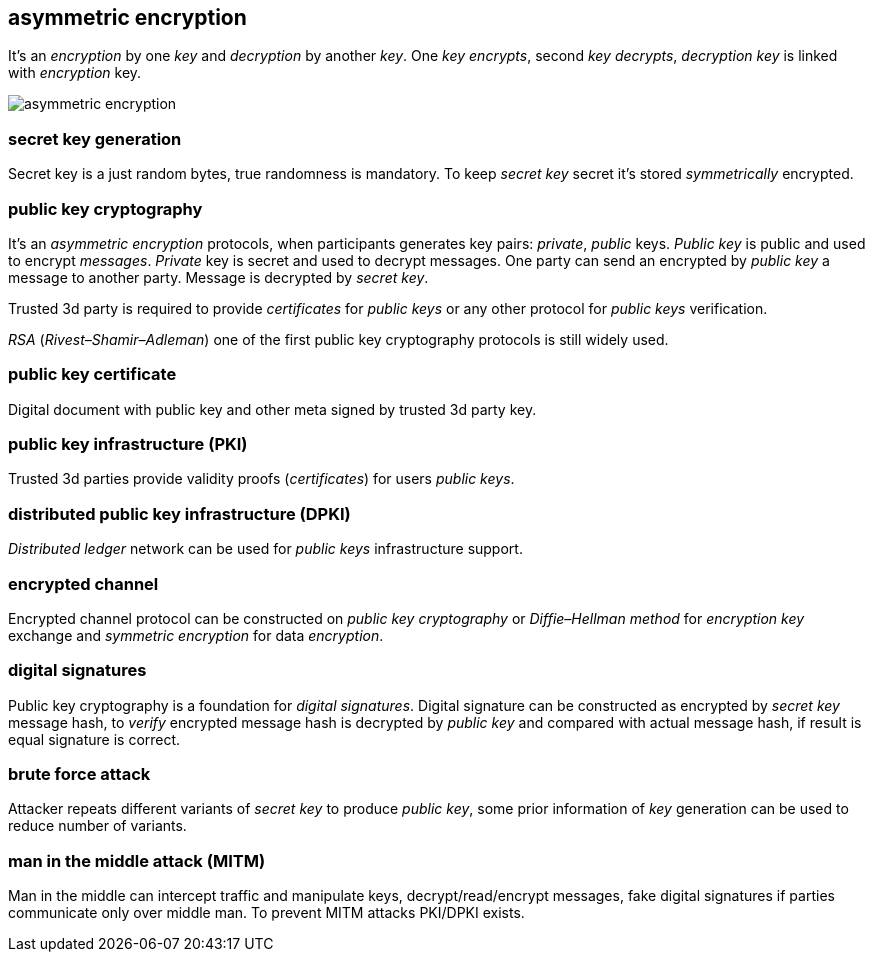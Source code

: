 == asymmetric encryption
[%hardbreaks]

It's an _encryption_ by one _key_ and _decryption_ by another _key_. One _key_ _encrypts_, second _key_ _decrypts_, _decryption_ _key_ is linked with _encryption_ key.

image::images/asymmetric-encryption.svg[float="left",align="center"]

=== secret key generation
Secret key is a just random bytes, true randomness is mandatory. To keep _secret key_ secret it's stored _symmetrically_ encrypted.

=== public key cryptography
[%hardbreaks]
It's an _asymmetric encryption_ protocols, when participants generates key pairs: _private_, _public_ keys. _Public key_ is public and used to encrypt _messages_. _Private_ key is secret and used to decrypt messages. One party can send an encrypted by _public key_ a message to another party. Message is decrypted by _secret_ _key_.

Trusted 3d party is required to provide _certificates_ for _public keys_ or any other protocol for _public keys_ verification.

_RSA_ (_Rivest–Shamir–Adleman_) one of the first public key cryptography protocols is still widely used.

=== public key certificate
Digital document with public key and other meta signed by trusted 3d party key.

=== public key infrastructure (PKI)
Trusted 3d parties provide validity proofs (_certificates_) for users _public keys_.

=== distributed public key infrastructure (DPKI)
_Distributed ledger_ network can be used for _public keys_ infrastructure support.

=== encrypted channel
[%hardbreaks]
Encrypted channel protocol can be constructed on _public key cryptography_ or _Diffie–Hellman method_ for _encryption key_ exchange and _symmetric encryption_ for data _encryption_.

=== digital signatures
Public key cryptography is a foundation for _digital signatures_. Digital signature can be constructed as encrypted by _secret key_ message hash, to _verify_ encrypted message hash is decrypted by _public key_ and compared with actual message hash, if result is equal signature is correct.

//image::images/digital-signatures.svg[float="left",align="center"]

=== brute force attack
[%hardbreaks]
Attacker repeats different variants of _secret key_ to produce _public key_, some prior information of _key_ generation can be used to reduce number of variants.


=== man in the middle attack (MITM)
Man in the middle can intercept traffic and manipulate keys, decrypt/read/encrypt messages, fake digital signatures if parties communicate only over middle man. To prevent MITM attacks PKI/DPKI exists.


